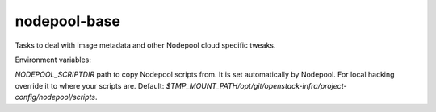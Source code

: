 =============
nodepool-base
=============

Tasks to deal with image metadata and other Nodepool cloud specific tweaks.

Environment variables:

`NODEPOOL_SCRIPTDIR` path to copy Nodepool scripts from. It is set
automatically by Nodepool.  For local hacking override it to where your scripts
are. Default:
`$TMP_MOUNT_PATH/opt/git/openstack-infra/project-config/nodepool/scripts`.

